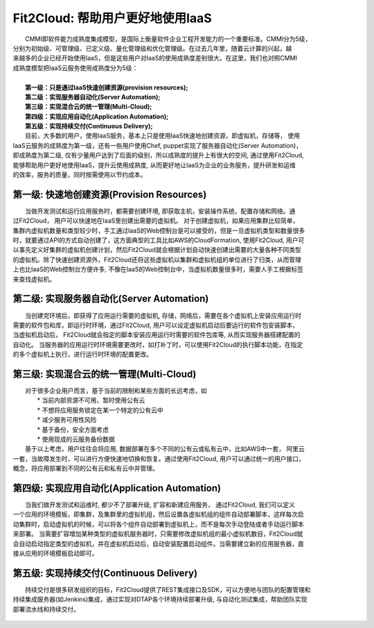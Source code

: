 Fit2Cloud: 帮助用户更好地使用IaaS
===================================================================

|    CMMI即软件能力成熟度集成模型，是国际上衡量软件企业工程开发能力的一个重要标准。CMMI分为5级，
| 分别为初始级、可管理级、已定义级、量化管理级和优化管理级。在过去几年里，随着云计算的兴起，越
| 来越多的企业已经开始使用IaaS，但是这些用户对IaaS的使用成熟度差别很大。在这里，我们也对照CMMI
| 成熟度模型把IaaS云服务使用成熟度分为5级：
|
|     **第一级：只是通过IaaS快速创建资源(provision resources);**
|     **第二级：实现服务器自动化(Server Automation);**
|     **第三级：实现混合云的统一管理(Multi-Cloud);**
|     **第四级：实现应用自动化(Application Automation);**
|     **第五级：实现持续交付(Continuous Delivery);**

.. image:: _static/080-improve-maturity.jpg

|	 目前，大多数的用户，使用IaaS服务，基本上只是使用IaaS快速地创建资源，即虚拟机，存储等， 使用
| IaaS云服务的成熟度为第一级，还有一些用户使用Chef, puppet实现了服务器自动化(Server Automation)，
| 即成熟度为第二级, 仅有少量用户达到了后面的级别，所以成熟度的提升上有很大的空间, 通过使用Fit2Cloud, 
| 能够帮助用户更好地使用IaaS，提升云使用成熟度, 从而更好地让IaaS为企业的业务服务，提升研发和运维
| 的效率，服务的质量，同时按需使用以节约成本。 

第一级: 快速地创建资源(Provision Resources)
--------------------------------------------------------------------------
|     当做开发测试和运行应用服务时，都需要创建环境, 即获取主机，安装操作系统，配置存储和网络。通
| 过Fit2Cloud， 用户可以快速地在IaaS里创建出需要的虚拟机。 对于创建虚拟机，如果应用集群比较简单，
| 集群内虚拟机数量和类型较少时，手工通过IaaS的Web控制台是可以接受的，但是一旦虚拟机类型和数量很多
| 时，就要通过API的方式自动创建了，这方面典型的工具比如AWS的CloudFormation, 使用Fit2Cloud, 用户可
| 以事先定义好集群的虚拟机创建计划，然后Fit2Cloud就会根据计划自动快速创建出需要的大量各种不同类型
| 的虚拟机。除了快速创建资源外，Fit2Cloud还将这些虚拟机以集群和虚拟机组的单位进行了归类，从而管理
| 上也比IaaS的Web控制台方便许多, 不像在IaaS的Web控制台中，当虚拟机数量很多时，需要人手工根据标签
| 来查找虚拟机。

第二级: 实现服务器自动化(Server Automation)
--------------------------------------------------------------------------
|     当创建完环境后，即获得了应用运行需要的虚拟机, 存储，网络后，需要在各个虚拟机上安装应用运行时
| 需要的软件包和库，即运行时环境，通过Fit2Cloud, 用户可以设定虚拟机启动后要运行的软件包安装脚本， 
| 当虚拟机启动后， Fit2Cloud就会指定的脚本安装应用运行时需要的软件包库等, 从而实现服务器搭建配置的
| 自动化。 当服务器的应用运行时环境需要更改时，如打补丁时，可以使用Fit2Cloud的执行脚本功能，在指定
| 的多个虚拟机上执行，进行运行时环境的配置更改。

第三级: 实现混合云的统一管理(Multi-Cloud)
--------------------------------------------------------------------------
|     对于很多企业用户而言，基于当前的限制和某些方面的长远考虑，如
|         * 当前内部资源不可用，暂时使用公有云
|         * 不想将应用服务锁定在某一个特定的公有云中
|         * 减少服务可用性风险
|         * 基于备份，安全方面考虑
|         * 使用现成的云服务备份数据
|     基于以上考虑，用户往往会将应用, 数据部署在多个不同的公有云或私有云中，比如AWS中一套， 阿里云
| 一套，当故障发生时，可以进行方便快速地切换和恢复。通过使用Fit2Cloud, 用户可以通过统一的用户接口，
| 概念，将应用部署到不同的公有云和私有云中并管理。

第四级: 实现应用自动化(Application Automation)
--------------------------------------------------------------------------
|     当我们做开发测试和运维时, 都少不了部署升级, 扩容和新建应用服务， 通过Fit2Cloud, 我们可以定义
| 一个应用的环境模板，即集群，及集群里的虚拟机组，然后设置各虚拟机组的组件自动部署脚本，这样每次启
| 动集群时，启动虚拟机的时候，可以将各个组件自动部署到虚拟机上，而不是每次手动登陆或者手动运行脚本
| 来部署。 当需要扩容增加某种类型的虚拟机服务器时，只需要修改虚拟机组的最小虚拟机数目，Fit2Cloud就
| 会自动启动指定类型的虚拟机，并在虚拟机启动后，自动安装配置启动组件。当需要建立新的应用服务器，直
| 接从应用的环境模板启动即可。

                                 .. image:: _static/080-Improvemautiry-ApplicationAutomation.png

第五级: 实现持续交付(Continuous Delivery)
--------------------------------------------------------------------------
|     持续交付是很多研发组织的目标，Fit2Cloud提供了REST集成接口及SDK，可以方便地与团队的配置管理和
| 持续集成服务器(如Jenkins)集成，通过实现对DTAP各个环境持续部署升级, 与自动化测试集成，帮助团队实现
| 部署流水线和持续交付。

                                 .. image:: _static/080-ImproveMaturity-DTAP.png

